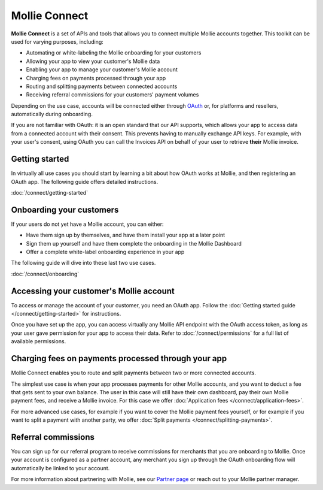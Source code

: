 Mollie Connect
==============
**Mollie Connect** is a set of APIs and tools that allows you to connect multiple Mollie accounts together. This toolkit
can be used for varying purposes, including:

* Automating or white-labeling the Mollie onboarding for your customers
* Allowing your app to view your customer's Mollie data
* Enabling your app to manage your customer's Mollie account
* Charging fees on payments processed through your app
* Routing and splitting payments between connected accounts
* Receiving referral commissions for your customers' payment volumes

Depending on the use case, accounts will be connected either through `OAuth <https://en.wikipedia.org/wiki/OAuth>`_ or,
for platforms and resellers, automatically during onboarding.

If you are not familiar with OAuth: it is an open standard that our API supports, which allows your app to access data
from a connected account with their consent. This prevents having to manually exchange API keys. For example, with your
user's consent, using OAuth you can call the Invoices API on behalf of your user to retrieve **their** Mollie invoice.

Getting started
---------------
In virtually all use cases you should start by learning a bit about how OAuth works at Mollie, and then registering an
OAuth app. The following guide offers detailed instructions.

:doc:`/connect/getting-started`

Onboarding your customers
-------------------------
If your users do not yet have a Mollie account, you can either:

* Have them sign up by themselves, and have them install your app at a later point
* Sign them up yourself and have them complete the onboarding in the Mollie Dashboard
* Offer a complete white-label onboarding experience in your app

The following guide will dive into these last two use cases.

:doc:`/connect/onboarding`

Accessing your customer's Mollie account
----------------------------------------
To access or manage the account of your customer, you need an OAuth app. Follow the
:doc:`Getting started guide </connect/getting-started>` for instructions.

Once you have set up the app, you can access virtually any Mollie API endpoint with the OAuth access token, as long as
your user gave permission for your app to access their data. Refer to :doc:`/connect/permissions` for a full list of
available permissions.

Charging fees on payments processed through your app
----------------------------------------------------
Mollie Connect enables you to route and split payments between two or more connected accounts.

The simplest use case is when your app processes payments for other Mollie accounts, and you want to deduct a fee that
gets sent to your own balance. The user in this case will still have their own dashboard, pay their own Mollie payment
fees, and receive a Mollie invoice. For this case we offer :doc:`Application fees </connect/application-fees>`.

For more advanced use cases, for example if you want to cover the Mollie payment fees yourself, or for example if you
want to split a payment with another party, we offer :doc:`Split payments </connect/splitting-payments>`.

Referral commissions
--------------------
You can sign up for our referral program to receive commissions for merchants that you are onboarding to Mollie. Once
your account is configured as a partner account, any merchant you sign up through the OAuth onboarding flow will
automatically be linked to your account.

For more information about partnering with Mollie, see our
`Partner page <https://www.mollie.com/partners>`_ or reach out to your Mollie partner manager.
